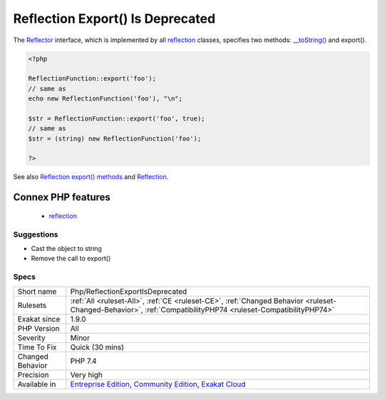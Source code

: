 .. _php-reflectionexportisdeprecated:

.. _reflection-export()-is-deprecated:

Reflection Export() Is Deprecated
+++++++++++++++++++++++++++++++++

.. meta\:\:
	:description:
		Reflection Export() Is Deprecated: export() method in Reflection classes is now deprecated.
	:twitter:card: summary_large_image
	:twitter:site: @exakat
	:twitter:title: Reflection Export() Is Deprecated
	:twitter:description: Reflection Export() Is Deprecated: export() method in Reflection classes is now deprecated
	:twitter:creator: @exakat
	:twitter:image:src: https://www.exakat.io/wp-content/uploads/2020/06/logo-exakat.png
	:og:image: https://www.exakat.io/wp-content/uploads/2020/06/logo-exakat.png
	:og:title: Reflection Export() Is Deprecated
	:og:type: article
	:og:description: export() method in Reflection classes is now deprecated
	:og:url: https://php-tips.readthedocs.io/en/latest/tips/Php/ReflectionExportIsDeprecated.html
	:og:locale: en
  export() method in `Reflection <https://www.php.net/reflection>`_ classes is now deprecated. It is obsolete since PHP 7.4 and will disappear in PHP 8.0.

The `Reflector <https://www.php.net/reflector>`_ interface, which is implemented by all `reflection <https://www.php.net/reflection>`_ classes, specifies two methods: `__toString() <https://www.php.net/manual/en/language.oop5.magic.php>`_ and export().

.. code-block:: php
   
   <?php
   
   ReflectionFunction::export('foo');
   // same as
   echo new ReflectionFunction('foo'), "\n";
   
   $str = ReflectionFunction::export('foo', true);
   // same as
   $str = (string) new ReflectionFunction('foo');
   
   ?>

See also `Reflection export() methods <https://wiki.php.net/rfc/deprecations_php_7_4#reflection_export_methods>`_ and `Reflection <https://www.php.net/manual/en/book.reflection.php>`_.

Connex PHP features
-------------------

  + `reflection <https://php-dictionary.readthedocs.io/en/latest/dictionary/reflection.ini.html>`_


Suggestions
___________

* Cast the object to string
* Remove the call to export()




Specs
_____

+------------------+-----------------------------------------------------------------------------------------------------------------------------------------------------------------------------------------+
| Short name       | Php/ReflectionExportIsDeprecated                                                                                                                                                        |
+------------------+-----------------------------------------------------------------------------------------------------------------------------------------------------------------------------------------+
| Rulesets         | :ref:`All <ruleset-All>`, :ref:`CE <ruleset-CE>`, :ref:`Changed Behavior <ruleset-Changed-Behavior>`, :ref:`CompatibilityPHP74 <ruleset-CompatibilityPHP74>`                            |
+------------------+-----------------------------------------------------------------------------------------------------------------------------------------------------------------------------------------+
| Exakat since     | 1.9.0                                                                                                                                                                                   |
+------------------+-----------------------------------------------------------------------------------------------------------------------------------------------------------------------------------------+
| PHP Version      | All                                                                                                                                                                                     |
+------------------+-----------------------------------------------------------------------------------------------------------------------------------------------------------------------------------------+
| Severity         | Minor                                                                                                                                                                                   |
+------------------+-----------------------------------------------------------------------------------------------------------------------------------------------------------------------------------------+
| Time To Fix      | Quick (30 mins)                                                                                                                                                                         |
+------------------+-----------------------------------------------------------------------------------------------------------------------------------------------------------------------------------------+
| Changed Behavior | PHP 7.4                                                                                                                                                                                 |
+------------------+-----------------------------------------------------------------------------------------------------------------------------------------------------------------------------------------+
| Precision        | Very high                                                                                                                                                                               |
+------------------+-----------------------------------------------------------------------------------------------------------------------------------------------------------------------------------------+
| Available in     | `Entreprise Edition <https://www.exakat.io/entreprise-edition>`_, `Community Edition <https://www.exakat.io/community-edition>`_, `Exakat Cloud <https://www.exakat.io/exakat-cloud/>`_ |
+------------------+-----------------------------------------------------------------------------------------------------------------------------------------------------------------------------------------+


